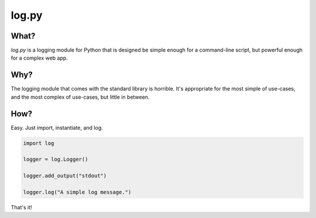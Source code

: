 ======
log.py
======

What?
=====

*log.py* is a logging module for Python that is designed be simple enough for a command-line script, but powerful enough for a complex web app.

Why?
====

The logging module that comes with the standard library is horrible.  It's appropriate for the most simple of use-cases, and the most complex of use-cases, but little in between.

How?
====

Easy.  Just import, instantiate, and log.

.. code:: python

    import log

    logger = log.Logger()

    logger.add_output("stdout")

    logger.log("A simple log message.")

That's it!
